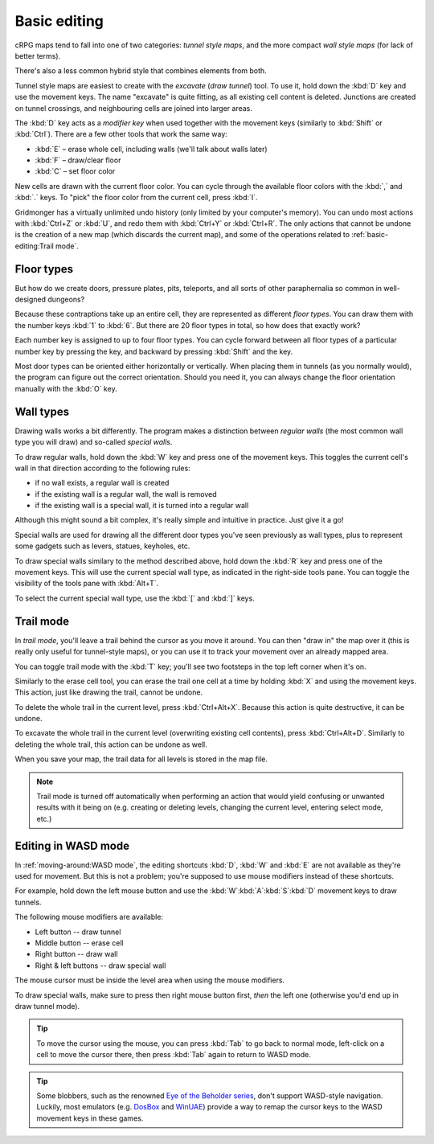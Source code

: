 *************
Basic editing
*************

cRPG maps tend to fall into one of two categories: *tunnel style maps*,
and the more compact *wall style maps* (for lack of better terms).

There's also a less common hybrid style that combines elements from both.

Tunnel style maps are easiest to create with the *excavate* (*draw tunnel*)
tool. To use it, hold down the :kbd:`D` key and use the movement keys.
The name "excavate" is quite fitting, as all existing cell content is
deleted. Junctions are created on tunnel crossings, and neighbouring cells are
joined into larger areas.

The :kbd:`D` key acts as a *modifier key* when used together with the movement
keys (similarly to :kbd:`Shift` or :kbd:`Ctrl`). There are a few other tools
that work the same way:

* :kbd:`E` – erase whole cell, including walls (we'll talk about walls later)
* :kbd:`F` – draw/clear floor
* :kbd:`C` – set floor color

New cells are drawn with the current floor color. You can cycle through the
available floor colors with the :kbd:`,` and :kbd:`.` keys. To
"pick" the floor color from the current cell, press :kbd:`I`.

Gridmonger has a virtually unlimited undo history (only limited by your
computer's memory). You can undo most actions with :kbd:`Ctrl+Z` or :kbd:`U`,
and redo them with :kbd:`Ctrl+Y` or :kbd:`Ctrl+R`. The only actions that cannot
be undone is the creation of a new map (which discards
the current map), and some of the operations related to :ref:`basic-editing:Trail mode`.

Floor types
===========

But how do we create doors, pressure plates, pits, teleports, and all sorts of
other paraphernalia so common in well-designed dungeons?

Because these contraptions take up an entire cell, they are represented as
different *floor types*. You can draw them with the number keys :kbd:`1` to
:kbd:`6`. But there are 20 floor types in total, so how does that exactly
work?

Each number key is assigned to up to four floor types. You can cycle forward
between all floor types of a particular number key by pressing the key, and
backward by pressing :kbd:`Shift` and the key.

.. raw:: html

    <table class="floors">
      <thead>
        <tr>
          <th class="key">Key</th>
          <th class="icon">Floor</th>
          <th class="name">Name</th>
        </tr>
      </thead>

      <tbody>
        <tr>
          <td class="key" rowspan="3"><kbd>1</kbd></td>
          <td class="icon"><img src="_static/img/floor-open-door.png" alt="open door"></td>
          <td class="name">open door</td>
        </tr>
        <tr>
          <td class="icon"><img src="_static/img/floor-locked-door.png" alt="locked door"></td>
          <td class="name">locked door</td>
        </tr>
        <tr>
          <td class="icon"><img src="_static/img/floor-archway.png" alt="archway"></td>
          <td class="name">archway</td>
        </tr>
      </tbody>

      <tbody>
        <tr>
          <td class="key" rowspan="4"><kbd>2</kbd></td>
          <td class="icon"><img src="_static/img/floor-secret-door.png" alt="secret door"></td>
          <td class="name">secret door</td>
        </tr>
        <tr>
          <td class="icon"><img src="_static/img/floor-secret-door-block.png" alt="secret door (block style)"></td>
          <td class="name">secret door (block style)</td>
        </tr>
        <tr>
          <td class="icon"><img src="_static/img/floor-one-way-door-1.png" alt="one-way door (1)"></td>
          <td class="name">one-way door (N/E)</td>
        </tr>
        <tr>
          <td class="icon"><img src="_static/img/floor-one-way-door-2.png" alt="one-way door (2)"></td>
          <td class="name">one-way door (S/W)</td>
        </tr>
      </tbody>

      <tbody>
        <tr>
          <td class="key" rowspan="2"><kbd>3</kbd></td>
          <td class="icon"><img src="_static/img/floor-pressure-plate.png" alt="pressure plate"></td>
          <td class="name">pressure plate</td>
        </tr>
        <tr>
          <td class="icon"><img src="_static/img/floor-hidden-pressure-plate.png" alt="hidden pressure plate"></td>
          <td class="name">hidden pressure plate</td>
        </tr>
      </tbody>

      <tbody>
        <tr>
          <td class="key" rowspan="4"><kbd>4</kbd></td>
          <td class="icon"><img src="_static/img/floor-closed-pit.png" alt="closed pit"></td>
          <td class="name">closed pit</td>
        </tr>
        <tr>
          <td class="icon"><img src="_static/img/floor-open-pit.png" alt="open pit"></td>
          <td class="name">open pit</td>
        </tr>
        <tr>
          <td class="icon"><img src="_static/img/floor-hidden-pit.png" alt="hidden pit"></td>
          <td class="name">hidden pit</td>
        </tr>
        <tr>
          <td class="icon"><img src="_static/img/floor-ceiling-pit.png" alt="ceiling pit"></td>
          <td class="name">ceiling pit</td>
        </tr>
      </tbody>

      <tbody>
        <tr>
          <td class="key" rowspan="4"><kbd>5</kbd></td>
          <td class="icon"><img src="_static/img/floor-teleport-src.png" alt="teleport source"></td>
          <td class="name">teleport source</td>
        </tr>
        <tr>
          <td class="icon"><img src="_static/img/floor-teleport-dest.png" alt="teleport destination"></td>
          <td class="name">teleport destination</td>
        </tr>
        <tr>
          <td class="icon"><img src="_static/img/floor-spinner.png" alt="spinner"></td>
          <td class="name">spinner</td>
        </tr>
        <tr>
          <td class="icon"><img src="_static/img/floor-invisible-barrier.png" alt="invisible barrier"></td>
          <td class="name">invisible barrier</td>
        </tr>
      </tbody>

      <tbody>
        <tr>
          <td class="key" rowspan="4"><kbd>6</kbd></td>
          <td class="icon"><img src="_static/img/floor-stairs-down.png" alt="stairs down"></td>
          <td class="name">stairs down</td>
        </tr>
        <tr>
          <td class="icon"><img src="_static/img/floor-stairs-up.png" alt="stairs up"></td>
          <td class="name">stairs up</td>
        </tr>
        <tr>
          <td class="icon"><img src="_static/img/floor-entrance-door.png" alt="entrance door"></td>
          <td class="name">entrance door</td>
        </tr>
        <tr>
          <td class="icon"><img src="_static/img/floor-exit-door.png" alt="exit door"></td>
          <td class="name">exit door</td>
        </tr>
      </tbody>

    </table>


Most door types can be oriented either horizontally or vertically. When
placing them in tunnels (as you normally would), the program can figure out
the correct orientation. Should you need it, you can always change the
floor orientation manually with the :kbd:`O` key.


.. rst-class:: style1

Wall types
==========

Drawing walls works a bit differently. The program makes a distinction between
*regular walls* (the most common wall type you will draw) and so-called
*special walls*.

To draw regular walls, hold down the :kbd:`W` key and press one of the
movement keys. This toggles the current cell's wall in that direction
according to the following rules:

- if no wall exists, a regular wall is created
- if the existing wall is a regular wall, the wall is removed
- if the existing wall is a special wall, it is turned into a regular wall

Although this might sound a bit complex, it's really simple and intuitive in
practice. Just give it a go!

Special walls are used for drawing all the different door types you've seen
previously as wall types, plus to represent some gadgets such as levers,
statues, keyholes, etc.

To draw special walls similary to the method described above, hold down the
:kbd:`R` key and press one of the movement keys. This will use the current
special wall type, as indicated in the right-side tools pane. You can toggle
the visibility of the tools pane with :kbd:`Alt+T`.

To select the current special wall type, use the :kbd:`[` and
:kbd:`]` keys.

.. raw:: html

    <table class="walls">
      <thead>
        <tr>
          <th class="icon">Special wall</th>
          <th class="name">Name</th>
        </tr>
      </thead>

      <tbody>
        <tr>
          <td class="icon"><img src="_static/img/wall-illusory.png" alt="illusory wall"></td>
          <td class="name">illusory wall</td>
        </tr>
        <tr>
          <td class="icon"><img src="_static/img/wall-invisible.png" alt="invisible wall"></td>
          <td class="name">invisible wall</td>
        </tr>
        <tr>
          <td class="icon"><img src="_static/img/wall-open-door.png" alt="open door"></td>
          <td class="name">open door</td>
        </tr>
        <tr>
          <td class="icon"><img src="_static/img/wall-locked-door.png" alt="locked door"></td>
          <td class="name">locked door</td>
        </tr>
        <tr>
          <td class="icon"><img src="_static/img/wall-archway.png" alt="archway"></td>
          <td class="name">archway</td>
        </tr>
        <tr>
          <td class="icon"><img src="_static/img/wall-secret-door.png" alt="secret door"></td>
          <td class="name">secret door</td>
        </tr>
        <tr>
          <td class="icon"><img src="_static/img/wall-one-way-door.png" alt="one-way door"></td>
          <td class="name">one-way door</td>
        </tr>
        <tr>
          <td class="icon"><img src="_static/img/wall-lever.png" alt="lever"></td>
          <td class="name">lever</td>
        </tr>
        <tr>
          <td class="icon"><img src="_static/img/wall-niche.png" alt="niche"></td>
          <td class="name">niche</td>
        </tr>
        <tr>
          <td class="icon"><img src="_static/img/wall-statue.png" alt="statue"></td>
          <td class="name">statue</td>
        </tr>
        <tr>
          <td class="icon"><img src="_static/img/wall-keyhole.png" alt="keyhole"></td>
          <td class="name">keyhole</td>
        </tr>
        <tr>
          <td class="icon"><img src="_static/img/wall-writing.png" alt="writing"></td>
          <td class="name">writing</td>
        </tr>
      </tbody>

    </table>


.. rst-class:: style1

Trail mode
==========

In *trail mode*, you'll leave a trail behind the cursor as you move it around.
You can then "draw in" the map over it (this is really only useful for
tunnel-style maps), or you can use it to track your movement over an already
mapped area.

You can toggle trail mode with the :kbd:`T` key; you'll see two footsteps in
the top left corner when it's on.

Similarly to the erase cell tool, you can erase the trail one cell at a time
by holding :kbd:`X` and using the movement keys. This action, just like
drawing the trail, cannot be undone.

To delete the whole trail in the current level, press :kbd:`Ctrl+Alt+X`.
Because this action is quite destructive, it can be undone.

To excavate the whole trail in the current level (overwriting existing cell
contents), press :kbd:`Ctrl+Alt+D`. Similarly to deleting the whole trail,
this action can be undone as well.

When you save your map, the trail data for all levels is stored in the map
file.

.. note::

    Trail mode is turned off automatically when performing an action that
    would yield confusing or unwanted results with it being on (e.g. creating
    or deleting levels, changing the current level, entering select mode,
    etc.)


.. rst-class:: style3 big

Editing in WASD mode
====================

In :ref:`moving-around:WASD mode`, the editing shortcuts :kbd:`D`, :kbd:`W`
and :kbd:`E` are not available as they're used for movement. But this is not
a problem; you're supposed to use mouse modifiers instead of these shortcuts.

For example, hold down the left mouse button and use the
:kbd:`W`:kbd:`A`:kbd:`S`:kbd:`D` movement keys to draw tunnels.

The following mouse modifiers are available:

* Left button -- draw tunnel
* Middle button -- erase cell
* Right button -- draw wall
* Right & left buttons -- draw special wall

The mouse cursor must be inside the level area when using the mouse modifiers.

To draw special walls, make sure to press then right mouse button first,
*then* the left one (otherwise you'd end up in draw tunnel mode).

.. tip::

    To move the cursor using the mouse, you can press :kbd:`Tab` to go back to
    normal mode, left-click on a cell to move the cursor there, then press
    :kbd:`Tab` again to return to WASD mode.

.. tip::

    Some blobbers, such as the renowned
    `Eye of <https://en.wikipedia.org/wiki/Eye_of_the_Beholder_(video_game)>`_
    `the Beholder <https://en.wikipedia.org/wiki/Eye_of_the_Beholder_II:_The_Legend_of_Darkmoon>`_
    `series <https://en.wikipedia.org/wiki/Eye_of_the_Beholder_III:_Assault_on_Myth_Drannor>`_,
    don't support WASD-style navigation. Luckily, most emulators (e.g.
    `DosBox <https://www.dosbox.com/>`_ and `WinUAE <https://www.winuae.net/>`_)
    provide a way to remap the cursor keys to the WASD movement keys in these
    games.


